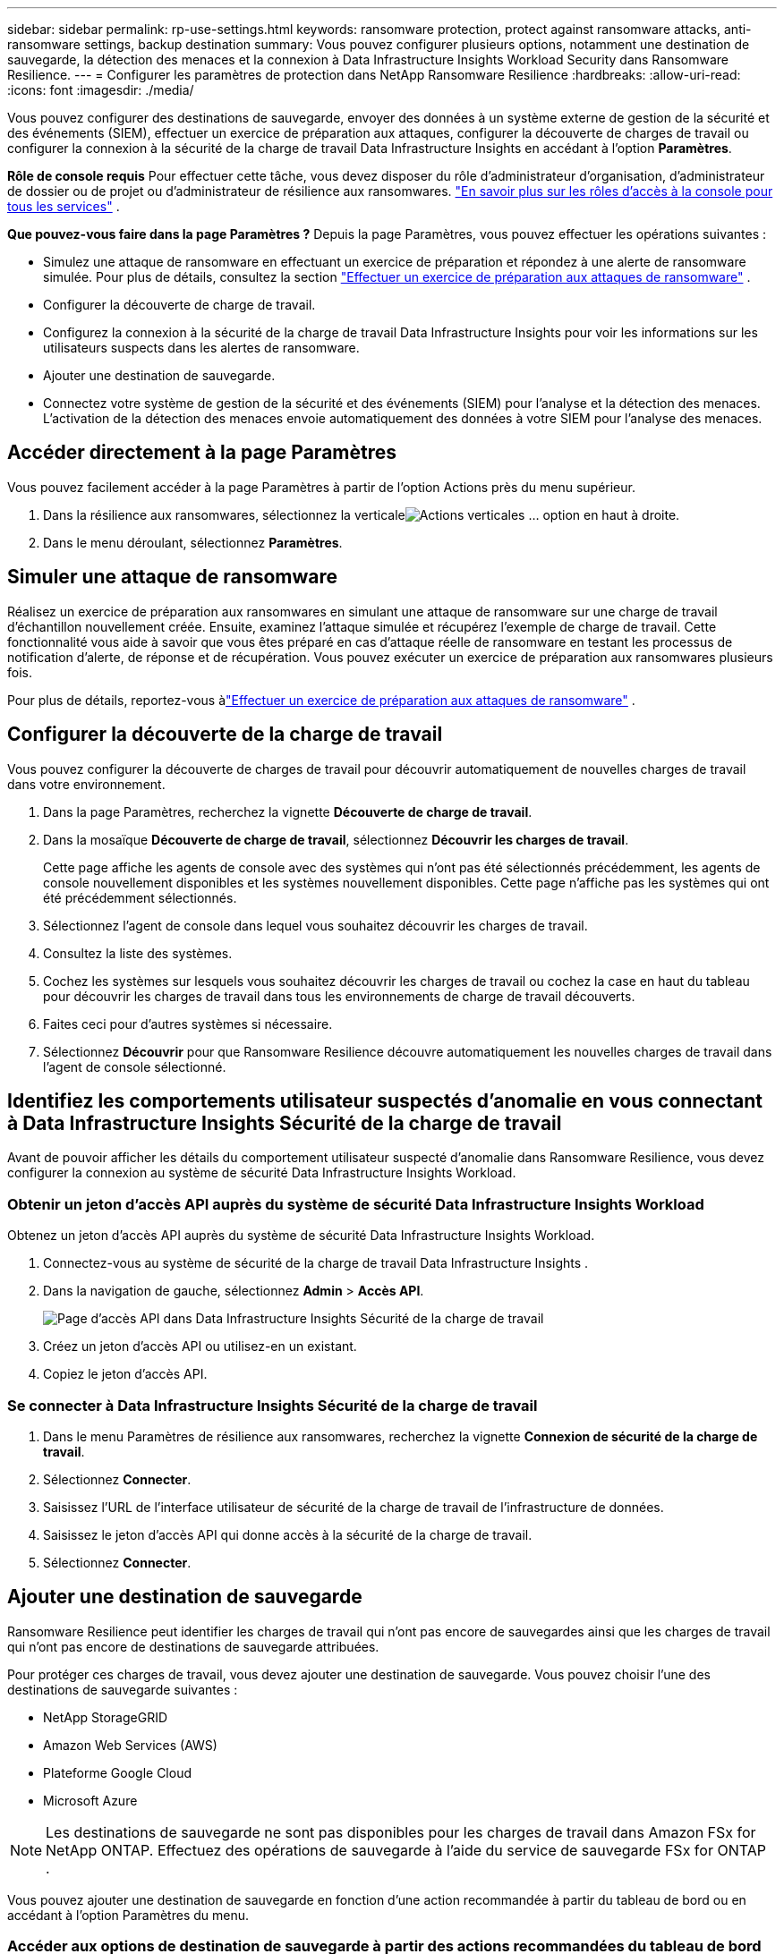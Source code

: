 ---
sidebar: sidebar 
permalink: rp-use-settings.html 
keywords: ransomware protection, protect against ransomware attacks, anti-ransomware settings, backup destination 
summary: Vous pouvez configurer plusieurs options, notamment une destination de sauvegarde, la détection des menaces et la connexion à Data Infrastructure Insights Workload Security dans Ransomware Resilience. 
---
= Configurer les paramètres de protection dans NetApp Ransomware Resilience
:hardbreaks:
:allow-uri-read: 
:icons: font
:imagesdir: ./media/


[role="lead"]
Vous pouvez configurer des destinations de sauvegarde, envoyer des données à un système externe de gestion de la sécurité et des événements (SIEM), effectuer un exercice de préparation aux attaques, configurer la découverte de charges de travail ou configurer la connexion à la sécurité de la charge de travail Data Infrastructure Insights en accédant à l'option *Paramètres*.

*Rôle de console requis* Pour effectuer cette tâche, vous devez disposer du rôle d'administrateur d'organisation, d'administrateur de dossier ou de projet ou d'administrateur de résilience aux ransomwares. link:https://docs.netapp.com/us-en/bluexp-setup-admin/reference-iam-predefined-roles.html["En savoir plus sur les rôles d'accès à la console pour tous les services"^] .

*Que pouvez-vous faire dans la page Paramètres ?*  Depuis la page Paramètres, vous pouvez effectuer les opérations suivantes :

* Simulez une attaque de ransomware en effectuant un exercice de préparation et répondez à une alerte de ransomware simulée. Pour plus de détails, consultez la section link:rp-start-simulate.html["Effectuer un exercice de préparation aux attaques de ransomware"] .
* Configurer la découverte de charge de travail.
* Configurez la connexion à la sécurité de la charge de travail Data Infrastructure Insights pour voir les informations sur les utilisateurs suspects dans les alertes de ransomware.
* Ajouter une destination de sauvegarde.
* Connectez votre système de gestion de la sécurité et des événements (SIEM) pour l'analyse et la détection des menaces.  L'activation de la détection des menaces envoie automatiquement des données à votre SIEM pour l'analyse des menaces.




== Accéder directement à la page Paramètres

Vous pouvez facilement accéder à la page Paramètres à partir de l’option Actions près du menu supérieur.

. Dans la résilience aux ransomwares, sélectionnez la verticaleimage:button-actions-vertical.png["Actions verticales"] ... option en haut à droite.
. Dans le menu déroulant, sélectionnez *Paramètres*.




== Simuler une attaque de ransomware

Réalisez un exercice de préparation aux ransomwares en simulant une attaque de ransomware sur une charge de travail d’échantillon nouvellement créée.  Ensuite, examinez l’attaque simulée et récupérez l’exemple de charge de travail.  Cette fonctionnalité vous aide à savoir que vous êtes préparé en cas d'attaque réelle de ransomware en testant les processus de notification d'alerte, de réponse et de récupération.  Vous pouvez exécuter un exercice de préparation aux ransomwares plusieurs fois.

Pour plus de détails, reportez-vous àlink:rp-start-simulate.html["Effectuer un exercice de préparation aux attaques de ransomware"] .



== Configurer la découverte de la charge de travail

Vous pouvez configurer la découverte de charges de travail pour découvrir automatiquement de nouvelles charges de travail dans votre environnement.

. Dans la page Paramètres, recherchez la vignette *Découverte de charge de travail*.
. Dans la mosaïque *Découverte de charge de travail*, sélectionnez *Découvrir les charges de travail*.
+
Cette page affiche les agents de console avec des systèmes qui n'ont pas été sélectionnés précédemment, les agents de console nouvellement disponibles et les systèmes nouvellement disponibles.  Cette page n'affiche pas les systèmes qui ont été précédemment sélectionnés.

. Sélectionnez l’agent de console dans lequel vous souhaitez découvrir les charges de travail.
. Consultez la liste des systèmes.
. Cochez les systèmes sur lesquels vous souhaitez découvrir les charges de travail ou cochez la case en haut du tableau pour découvrir les charges de travail dans tous les environnements de charge de travail découverts.
. Faites ceci pour d’autres systèmes si nécessaire.
. Sélectionnez *Découvrir* pour que Ransomware Resilience découvre automatiquement les nouvelles charges de travail dans l'agent de console sélectionné.




== Identifiez les comportements utilisateur suspectés d'anomalie en vous connectant à Data Infrastructure Insights Sécurité de la charge de travail

Avant de pouvoir afficher les détails du comportement utilisateur suspecté d'anomalie dans Ransomware Resilience, vous devez configurer la connexion au système de sécurité Data Infrastructure Insights Workload.



=== Obtenir un jeton d'accès API auprès du système de sécurité Data Infrastructure Insights Workload

Obtenez un jeton d’accès API auprès du système de sécurité Data Infrastructure Insights Workload.

. Connectez-vous au système de sécurité de la charge de travail Data Infrastructure Insights .
. Dans la navigation de gauche, sélectionnez *Admin* > *Accès API*.
+
image:../media/screen-alerts-ci-api-access-token.png["Page d'accès API dans Data Infrastructure Insights Sécurité de la charge de travail"]

. Créez un jeton d’accès API ou utilisez-en un existant.
. Copiez le jeton d’accès API.




=== Se connecter à Data Infrastructure Insights Sécurité de la charge de travail

. Dans le menu Paramètres de résilience aux ransomwares, recherchez la vignette *Connexion de sécurité de la charge de travail*.
. Sélectionnez *Connecter*.
. Saisissez l’URL de l’interface utilisateur de sécurité de la charge de travail de l’infrastructure de données.
. Saisissez le jeton d’accès API qui donne accès à la sécurité de la charge de travail.
. Sélectionnez *Connecter*.




== Ajouter une destination de sauvegarde

Ransomware Resilience peut identifier les charges de travail qui n'ont pas encore de sauvegardes ainsi que les charges de travail qui n'ont pas encore de destinations de sauvegarde attribuées.

Pour protéger ces charges de travail, vous devez ajouter une destination de sauvegarde.  Vous pouvez choisir l’une des destinations de sauvegarde suivantes :

* NetApp StorageGRID
* Amazon Web Services (AWS)
* Plateforme Google Cloud
* Microsoft Azure



NOTE: Les destinations de sauvegarde ne sont pas disponibles pour les charges de travail dans Amazon FSx for NetApp ONTAP.  Effectuez des opérations de sauvegarde à l’aide du service de sauvegarde FSx for ONTAP .

Vous pouvez ajouter une destination de sauvegarde en fonction d'une action recommandée à partir du tableau de bord ou en accédant à l'option Paramètres du menu.



=== Accéder aux options de destination de sauvegarde à partir des actions recommandées du tableau de bord

Le tableau de bord fournit de nombreuses recommandations.  Une recommandation pourrait être de configurer une destination de sauvegarde.

.Étapes
. Dans le tableau de bord Résilience aux ransomwares, examinez le volet Actions recommandées.
+
image:screen-dashboard.png["Page du tableau de bord"]

. Depuis le tableau de bord, sélectionnez *Vérifier et corriger* pour la recommandation « Préparer <fournisseur de sauvegarde> comme destination de sauvegarde ».
. Continuez avec les instructions en fonction du fournisseur de sauvegarde.




=== Ajouter StorageGRID comme destination de sauvegarde

Pour configurer NetApp StorageGRID comme destination de sauvegarde, saisissez les informations suivantes.

.Étapes
. Dans la page *Paramètres > Destinations de sauvegarde*, sélectionnez *Ajouter*.
. Entrez un nom pour la destination de sauvegarde.
+
image:screen-settings-backup-destination.png["Page des destinations de sauvegarde"]

. Sélectionnez * StorageGRID*.
. Sélectionnez la flèche vers le bas à côté de chaque paramètre et saisissez ou sélectionnez des valeurs :
+
** *Paramètres du fournisseur*:
+
*** Créez un nouveau bucket ou apportez votre propre bucket qui stockera les sauvegardes.
*** Nom de domaine complet du nœud de passerelle StorageGRID , port, clé d'accès StorageGRID et informations d'identification de la clé secrète.


** *Réseau* : Choisissez l'espace IP.
+
*** L'espace IP est le cluster dans lequel résident les volumes que vous souhaitez sauvegarder. Les LIF intercluster pour cet espace IP doivent disposer d'un accès Internet sortant.




. Sélectionnez *Ajouter*.


.Résultat
La nouvelle destination de sauvegarde est ajoutée à la liste des destinations de sauvegarde.

image:screen-settings-backup-destinations-list2.png["Page des destinations de sauvegarde l'option Paramètres"]



=== Ajouter Amazon Web Services comme destination de sauvegarde

Pour configurer AWS comme destination de sauvegarde, saisissez les informations suivantes.

Pour plus de détails sur la gestion de votre stockage AWS dans la console, reportez-vous à https://docs.netapp.com/us-en/bluexp-setup-admin/task-viewing-amazon-s3.html["Gérez vos buckets Amazon S3"^] .

.Étapes
. Dans la page *Paramètres > Destinations de sauvegarde*, sélectionnez *Ajouter*.
. Entrez un nom pour la destination de sauvegarde.
+
image:screen-settings-backup-destination.png["Page des destinations de sauvegarde"]

. Sélectionnez *Amazon Web Services*.
. Sélectionnez la flèche vers le bas à côté de chaque paramètre et saisissez ou sélectionnez des valeurs :
+
** *Paramètres du fournisseur*:
+
*** Créez un nouveau bucket, sélectionnez un bucket existant s'il en existe déjà un dans la console ou apportez votre propre bucket qui stockera les sauvegardes.
*** Compte AWS, région, clé d'accès et clé secrète pour les informations d'identification AWS
+
https://docs.netapp.com/us-en/bluexp-s3-storage/task-add-s3-bucket.html["Si vous souhaitez apporter votre propre seau, reportez-vous à Ajouter des seaux S3"^] .



** *Cryptage* : si vous créez un nouveau compartiment S3, saisissez les informations de clé de cryptage fournies par le fournisseur.  Si vous avez choisi un bucket existant, les informations de chiffrement sont déjà disponibles.
+
Les données du bucket sont chiffrées par défaut avec des clés gérées par AWS.  Vous pouvez continuer à utiliser les clés gérées par AWS ou gérer le chiffrement de vos données à l'aide de vos propres clés.

** *Réseau* : Choisissez l'espace IP et indiquez si vous utiliserez un point de terminaison privé.
+
*** L'espace IP est le cluster dans lequel résident les volumes que vous souhaitez sauvegarder. Les LIF intercluster pour cet espace IP doivent disposer d'un accès Internet sortant.
*** Vous pouvez également choisir si vous utiliserez un point de terminaison privé AWS (PrivateLink) que vous avez précédemment configuré.
+
Si vous souhaitez utiliser AWS PrivateLink, reportez-vous à https://docs.aws.amazon.com/AmazonS3/latest/userguide/privatelink-interface-endpoints.html["AWS PrivateLink pour Amazon S3"^] .



** *Verrouillage de sauvegarde* : choisissez si vous souhaitez que Ransomware Resilience protège les sauvegardes contre toute modification ou suppression.  Cette option utilise la technologie NetApp DataLock.  Chaque sauvegarde sera verrouillée pendant la période de conservation, ou pendant un minimum de 30 jours, plus une période tampon pouvant aller jusqu'à 14 jours.
+

CAUTION: Si vous configurez le paramètre de verrouillage de sauvegarde maintenant, vous ne pourrez pas modifier le paramètre ultérieurement une fois la destination de sauvegarde configurée.

+
*** *Mode de gouvernance* : des utilisateurs spécifiques (avec l'autorisation s3:BypassGovernanceRetention) peuvent écraser ou supprimer des fichiers protégés pendant la période de conservation.
*** *Mode de conformité* : les utilisateurs ne peuvent pas écraser ou supprimer les fichiers de sauvegarde protégés pendant la période de conservation.




. Sélectionnez *Ajouter*.


.Résultat
La nouvelle destination de sauvegarde est ajoutée à la liste des destinations de sauvegarde.

image:screen-settings-backup-destinations-list2.png["Page des destinations de sauvegarde l'option Paramètres"]



=== Ajouter Google Cloud Platform comme destination de sauvegarde

Pour configurer Google Cloud Platform (GCP) comme destination de sauvegarde, saisissez les informations suivantes.

Pour plus de détails sur la gestion de votre stockage GCP dans la console, reportez-vous à https://docs.netapp.com/us-en/bluexp-setup-admin/concept-install-options-google.html["Options d'installation de l'agent de console dans Google Cloud"^] .

.Étapes
. Dans la page *Paramètres > Destinations de sauvegarde*, sélectionnez *Ajouter*.
. Entrez un nom pour la destination de sauvegarde.
+
image:screen-settings-backup-destination-gcp.png["Page des destinations de sauvegarde"]

. Sélectionnez *Google Cloud Platform*.
. Sélectionnez la flèche vers le bas à côté de chaque paramètre et saisissez ou sélectionnez des valeurs :
+
** *Paramètres du fournisseur*:
+
*** Créer un nouveau bucket.  Entrez la clé d'accès et la clé secrète.
*** Saisissez ou sélectionnez votre projet et votre région Google Cloud Platform.


** *Cryptage* : Si vous créez un nouveau bucket, saisissez les informations de clé de cryptage fournies par le fournisseur.  Si vous avez choisi un bucket existant, les informations de chiffrement sont déjà disponibles.
+
Les données du bucket sont chiffrées par défaut avec des clés gérées par Google.  Vous pouvez continuer à utiliser les clés gérées par Google.

** *Réseau* : Choisissez l'espace IP et indiquez si vous utiliserez un point de terminaison privé.
+
*** L'espace IP est le cluster dans lequel résident les volumes que vous souhaitez sauvegarder. Les LIF intercluster pour cet espace IP doivent disposer d'un accès Internet sortant.
*** Vous pouvez également choisir si vous utiliserez un point de terminaison privé GCP (PrivateLink) que vous avez précédemment configuré.




. Sélectionnez *Ajouter*.


.Résultat
La nouvelle destination de sauvegarde est ajoutée à la liste des destinations de sauvegarde.



=== Ajouter Microsoft Azure comme destination de sauvegarde

Pour configurer Azure comme destination de sauvegarde, saisissez les informations suivantes.

Pour plus de détails sur la gestion de vos informations d'identification Azure et de vos abonnements à la place de marché dans la console, reportez-vous à https://docs.netapp.com/us-en/bluexp-setup-admin/task-adding-azure-accounts.html["Gérez vos informations d'identification Azure et vos abonnements à la place de marché"^] .

.Étapes
. Dans la page *Paramètres > Destinations de sauvegarde*, sélectionnez *Ajouter*.
. Entrez un nom pour la destination de sauvegarde.
+
image:screen-settings-backup-destination.png["Page des destinations de sauvegarde"]

. Sélectionnez *Azure*.
. Sélectionnez la flèche vers le bas à côté de chaque paramètre et saisissez ou sélectionnez des valeurs :
+
** *Paramètres du fournisseur*:
+
*** Créez un nouveau compte de stockage, sélectionnez-en un existant s'il en existe déjà un dans la console ou apportez votre propre compte de stockage qui stockera les sauvegardes.
*** Abonnement Azure, région et groupe de ressources pour les informations d'identification Azure
+
https://docs.netapp.com/us-en/bluexp-blob-storage/task-add-blob-storage.html["Si vous souhaitez utiliser votre propre compte de stockage, reportez-vous à la section Ajouter des comptes de stockage Azure Blob."^] .



** *Cryptage* : Si vous créez un nouveau compte de stockage, saisissez les informations de clé de cryptage fournies par le fournisseur.  Si vous avez choisi un compte existant, les informations de cryptage sont déjà disponibles.
+
Les données du compte sont chiffrées par défaut avec des clés gérées par Microsoft.  Vous pouvez continuer à utiliser les clés gérées par Microsoft ou gérer le chiffrement de vos données à l’aide de vos propres clés.

** *Réseau* : Choisissez l'espace IP et indiquez si vous utiliserez un point de terminaison privé.
+
*** L'espace IP est le cluster dans lequel résident les volumes que vous souhaitez sauvegarder. Les LIF intercluster pour cet espace IP doivent disposer d'un accès Internet sortant.
*** Vous pouvez également choisir si vous utiliserez un point de terminaison privé Azure que vous avez précédemment configuré.
+
Si vous souhaitez utiliser Azure PrivateLink, reportez-vous à https://azure.microsoft.com/en-us/products/private-link/["Azure PrivateLink"^] .





. Sélectionnez *Ajouter*.


.Résultat
La nouvelle destination de sauvegarde est ajoutée à la liste des destinations de sauvegarde.

image:screen-settings-backup-destinations-list2.png["Page des destinations de sauvegarde l'option Paramètres"]



== Connectez-vous à un système de gestion de la sécurité et des événements (SIEM) pour l'analyse et la détection des menaces

Vous pouvez envoyer automatiquement des données à votre système de gestion de la sécurité et des événements (SIEM) pour l'analyse et la détection des menaces.  Vous pouvez sélectionner AWS Security Hub, Microsoft Sentinel ou Splunk Cloud comme SIEM.

Avant d'activer SIEM dans Ransomware Resilience, vous devez configurer votre système SIEM.

.À propos des données d'événement envoyées à un SIEM
Ransomware Resilience peut envoyer les données d’événement suivantes à votre système SIEM :

* *contexte*:
+
** *os*: Il s'agit d'une constante avec la valeur ONTAP.
** *os_version* : la version d' ONTAP exécutée sur le système.
** *connector_id* : l'ID de l'agent de console qui gère le système.
** *cluster_id* : l'ID de cluster signalé par ONTAP pour le système.
** *svm_name* : Le nom du SVM où l'alerte a été trouvée.
** *volume_name* : Le nom du volume sur lequel l'alerte est trouvée.
** *volume_id* : l'ID du volume signalé par ONTAP pour le système.


* *incident*:
+
** *incident_id* : l'ID d'incident généré par Ransomware Resilience pour le volume attaqué dans Ransomware Resilience.
** *alert_id* : l'ID généré par Ransomware Resilience pour la charge de travail.
** *gravité* : L'un des niveaux d'alerte suivants : « CRITIQUE », « ÉLEVÉ », « MOYEN », « FAIBLE ».
** *description* : Détails sur l'alerte détectée, par exemple : « Une attaque potentielle de rançongiciel détectée sur la charge de travail arp_learning_mode_test_2630 »






=== Configurer AWS Security Hub pour la détection des menaces

Avant d'activer AWS Security Hub dans Ransomware Resilience, vous devez effectuer les étapes de haut niveau suivantes dans AWS Security Hub :

* Configurez les autorisations dans AWS Security Hub.
* Configurez la clé d’accès d’authentification et la clé secrète dans AWS Security Hub.  (Ces étapes ne sont pas fournies ici.)


.Étapes pour configurer les autorisations dans AWS Security Hub
. Accédez à la *console AWS IAM*.
. Sélectionnez *Politiques*.
. Créez une politique à l’aide du code suivant au format JSON :
+
[listing]
----
{
  "Version": "2012-10-17",
  "Statement": [
    {
      "Sid": "NetAppSecurityHubFindings",
      "Effect": "Allow",
      "Action": [
        "securityhub:BatchImportFindings",
        "securityhub:BatchUpdateFindings"
      ],
      "Resource": [
        "arn:aws:securityhub:*:*:product/*/default",
        "arn:aws:securityhub:*:*:hub/default"
      ]
    }
  ]
}
----




=== Configurer Microsoft Sentinel pour la détection des menaces

Avant d'activer Microsoft Sentinel dans Ransomware Resilience, vous devez effectuer les étapes de haut niveau suivantes dans Microsoft Sentinel :

* *Prérequis*
+
** Activer Microsoft Sentinel.
** Créez un rôle personnalisé dans Microsoft Sentinel.


* *Inscription*
+
** Inscrivez-vous à Ransomware Resilience pour recevoir des événements de Microsoft Sentinel.
** Créez un secret pour l'inscription.


* *Autorisations* : Attribuer des autorisations à l'application.
* *Authentification* : Saisissez les informations d'authentification pour l'application.


.Étapes pour activer Microsoft Sentinel
. Accédez à Microsoft Sentinel.
. Créez un *espace de travail Log Analytics*.
. Autorisez Microsoft Sentinel à utiliser l’espace de travail Log Analytics que vous venez de créer.


.Étapes pour créer un rôle personnalisé dans Microsoft Sentinel
. Accédez à Microsoft Sentinel.
. Sélectionnez *Abonnement* > *Contrôle d'accès (IAM)*.
. Saisissez un nom de rôle personnalisé.  Utilisez le nom *Ransomware Resilience Sentinel Configurator*.
. Copiez le JSON suivant et collez-le dans l'onglet *JSON*.
+
[listing]
----
{
  "roleName": "Ransomware Resilience Sentinel Configurator",
  "description": "",
  "assignableScopes":["/subscriptions/{subscription_id}"],
  "permissions": [

  ]
}
----
. Vérifiez et enregistrez vos paramètres.


.Étapes pour enregistrer Ransomware Resilience afin de recevoir les événements de Microsoft Sentinel
. Accédez à Microsoft Sentinel.
. Sélectionnez *Entra ID* > *Applications* > *Enregistrements d'applications*.
. Pour le *Nom d'affichage* de l'application, saisissez « *Ransomware Resilience* ».
. Dans le champ *Type de compte pris en charge*, sélectionnez *Comptes dans cet annuaire organisationnel uniquement*.
. Sélectionnez un *index par défaut* où les événements seront poussés.
. Sélectionnez *Révision*.
. Sélectionnez *Enregistrer* pour enregistrer vos paramètres.
+
Après l’enregistrement, le centre d’administration Microsoft Entra affiche le volet Présentation de l’application.



.Étapes pour créer un secret pour l'enregistrement
. Accédez à Microsoft Sentinel.
. Sélectionnez *Certificats et secrets* > *Secrets client* > *Nouveau secret client*.
. Ajoutez une description pour votre secret d’application.
. Sélectionnez une *Expiration* pour le secret ou spécifiez une durée de vie personnalisée.
+

TIP: La durée de vie d'un secret client est limitée à deux ans (24 mois) ou moins.  Microsoft vous recommande de définir une valeur d’expiration inférieure à 12 mois.

. Sélectionnez *Ajouter* pour créer votre secret.
. Enregistrez le secret à utiliser dans l’étape d’authentification.  Le secret ne s'affiche plus jamais après avoir quitté cette page.


.Étapes pour attribuer des autorisations à l'application
. Accédez à Microsoft Sentinel.
. Sélectionnez *Abonnement* > *Contrôle d'accès (IAM)*.
. Sélectionnez *Ajouter* > *Ajouter une attribution de rôle*.
. Pour le champ *Rôles d'administrateur privilégiés*, sélectionnez *Ransomware Resilience Sentinel Configurator*.
+

TIP: Il s’agit du rôle personnalisé que vous avez créé précédemment.

. Sélectionnez *Suivant*.
. Dans le champ *Attribuer l'accès à*, sélectionnez *Utilisateur, groupe ou principal de service*.
. Sélectionnez *Sélectionner les membres*.  Ensuite, sélectionnez *Ransomware Resilience Sentinel Configurator*.
. Sélectionnez *Suivant*.
. Dans le champ *Ce que l'utilisateur peut faire*, sélectionnez *Autoriser l'utilisateur à attribuer tous les rôles à l'exception des rôles d'administrateur privilégié Propriétaire, UAA, RBAC (recommandé)*.
. Sélectionnez *Suivant*.
. Sélectionnez *Réviser et attribuer* pour attribuer les autorisations.


.Étapes pour saisir les informations d'authentification pour l'application
. Accédez à Microsoft Sentinel.
. Entrez les informations d'identification :
+
.. Saisissez l’ID du locataire, l’ID de l’application cliente et le secret de l’application cliente.
.. Cliquez sur *Authentifier*.
+

NOTE: Une fois l'authentification réussie, un message « Authentifié » s'affiche.



. Saisissez les détails de l’espace de travail Log Analytics pour l’application.
+
.. Sélectionnez l’ID d’abonnement, le groupe de ressources et l’espace de travail Log Analytics.






=== Configurer Splunk Cloud pour la détection des menaces

Avant d'activer Splunk Cloud dans Ransomware Resilience, vous devez effectuer les étapes de haut niveau suivantes dans Splunk Cloud :

* Activez un collecteur d’événements HTTP dans Splunk Cloud pour recevoir des données d’événement via HTTP ou HTTPS à partir de la console.
* Créez un jeton de collecteur d’événements dans Splunk Cloud.


.Étapes pour activer un collecteur d'événements HTTP dans Splunk
. Accédez à Splunk Cloud.
. Sélectionnez *Paramètres* > *Entrées de données*.
. Sélectionnez *Collecteur d’événements HTTP* > *Paramètres globaux*.
. Sur le bouton bascule Tous les jetons, sélectionnez *Activé*.
. Pour que le collecteur d'événements écoute et communique via HTTPS plutôt que HTTP, sélectionnez *Activer SSL*.
. Saisissez un port dans *Numéro de port HTTP* pour le collecteur d'événements HTTP.


.Étapes pour créer un jeton de collecteur d'événements dans Splunk
. Accédez à Splunk Cloud.
. Sélectionnez *Paramètres* > *Ajouter des données*.
. Sélectionnez *Moniteur* > *Collecteur d'événements HTTP*.
. Saisissez un nom pour le jeton et sélectionnez *Suivant*.
. Sélectionnez un *Index par défaut* où les événements seront poussés, puis sélectionnez *Réviser*.
. Confirmez que tous les paramètres du point de terminaison sont corrects, puis sélectionnez *Soumettre*.
. Copiez le jeton et collez-le dans un autre document pour le préparer pour l’étape d’authentification.




=== Connecter SIEM dans Ransomware Resilience

L'activation de SIEM envoie les données de Ransomware Resilience à votre serveur SIEM pour l'analyse des menaces et la création de rapports.

.Étapes
. Dans le menu de la console, sélectionnez *Protection* > *Résilience aux ransomwares*.
. Dans le menu Résilience aux ransomwares, sélectionnez la verticaleimage:button-actions-vertical.png["Actions verticales"] ... option en haut à droite.
. Sélectionnez *Paramètres*.
+
La page Paramètres apparaît.

+
image:screen-settings2.png["Page des paramètres"]

. Dans la page Paramètres, sélectionnez *Connecter* dans la mosaïque de connexion SIEM.
+
image:screen-settings-threat-detection-3options.png["Activer la page de détails de détection des menaces"]

. Choisissez l’un des systèmes SIEM.
. Saisissez le jeton et les détails d’authentification que vous avez configurés dans AWS Security Hub ou Splunk Cloud.
+

NOTE: Les informations que vous saisissez dépendent du SIEM que vous avez sélectionné.

. Sélectionnez *Activer*.
+
La page Paramètres affiche « Connecté ».


